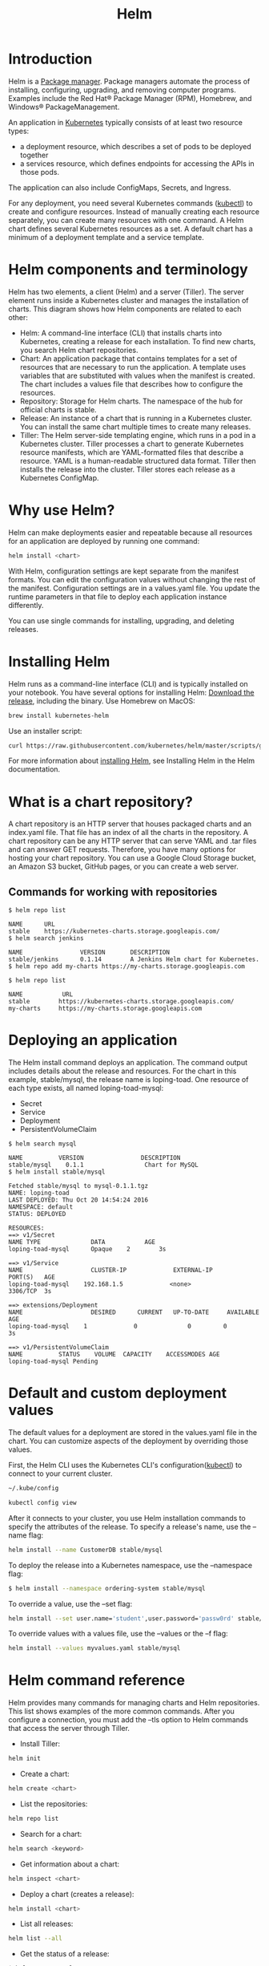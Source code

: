 :PROPERTIES:
:ID:       fd2a4c2f-4d5f-43b8-aab8-69b1ae33870e
:END:
#+title: Helm
#+filetags:  
* Introduction
Helm is a [[id:eb7d4abd-ba1d-40be-b189-051a85df82ca][Package manager]]. Package managers automate the process of installing, configuring, upgrading, and removing computer programs. Examples include the Red Hat® Package Manager (RPM), Homebrew, and Windows® PackageManagement.

An application in [[id:b60301a4-574f-43ee-a864-15f5793ea990][Kubernetes]] typically consists of at least two resource types:
+ a deployment resource, which describes a set of pods to be deployed together
+ a services resource, which defines endpoints for accessing the APIs in those pods.

The application can also include ConfigMaps, Secrets, and Ingress.

For any deployment, you need several Kubernetes commands ([[id:4a30a096-d006-4351-bfe4-0b926b81ba17][kubectl]]) to create and configure resources. Instead of manually creating each resource separately, you can create many resources with one command. A Helm chart defines several Kubernetes resources as a set. A default chart has a minimum of a deployment template and a service template.

* Helm components and terminology
Helm has two elements, a client (Helm) and a server (Tiller). The server element runs inside a Kubernetes cluster and manages the installation of charts. This diagram shows how Helm components are related to each other:
[[https://www.ibm.com/cloud/architecture/images/courses/helm-fundamentals/helm-1-small.jpg]]
+ Helm: A command-line interface (CLI) that installs charts into Kubernetes, creating a release for each installation. To find new charts, you search Helm chart repositories.
+ Chart: An application package that contains templates for a set of resources that are necessary to run the application. A template uses variables that are substituted with values when the manifest is created. The chart includes a values file that describes how to configure the resources.
+ Repository: Storage for Helm charts. The namespace of the hub for official charts is stable.
+ Release: An instance of a chart that is running in a Kubernetes cluster. You can install the same chart multiple times to create many releases.
+ Tiller: The Helm server-side templating engine, which runs in a pod in a Kubernetes cluster. Tiller processes a chart to generate Kubernetes resource manifests, which are YAML-formatted files that describe a resource. YAML is a human-readable structured data format. Tiller then installs the release into the cluster. Tiller stores each release as a Kubernetes ConfigMap.
* Why use Helm?
Helm can make deployments easier and repeatable because all resources for an application are deployed by running one command:
#+begin_src bash
helm install <chart>
#+end_src

With Helm, configuration settings are kept separate from the manifest formats. You can edit the configuration values without changing the rest of the manifest. Configuration settings are in a values.yaml file. You update the runtime parameters in that file to deploy each application instance differently.

You can use single commands for installing, upgrading, and deleting releases.
[[https://www.ibm.com/cloud/architecture/images/courses/helm-fundamentals/helm-2.png]]

* Installing Helm
Helm runs as a command-line interface (CLI) and is typically installed on your notebook. You have several options for installing Helm:
[[https://github.com/kubernetes/helm/releases][Download the release]], including the binary.
Use Homebrew on MacOS:
#+begin_src bash
brew install kubernetes-helm
#+end_src
Use an installer script:
#+begin_src bash
curl https://raw.githubusercontent.com/kubernetes/helm/master/scripts/get > get_helm.sh
#+end_src

For more information about [[https://docs.helm.sh/using_helm/#installing-helm][installing Helm]], see Installing Helm in the Helm documentation.

* What is a chart repository?
A chart repository is an HTTP server that houses packaged charts and an index.yaml file. That file has an index of all the charts in the repository. A chart repository can be any HTTP server that can serve YAML and .tar files and can answer GET requests. Therefore, you have many options for hosting your chart repository. You can use a Google Cloud Storage bucket, an Amazon S3 bucket, GitHub pages, or you can create a web server.
** Commands for working with repositories
#+begin_src console
$ helm repo list

NAME      URL
stable    https://kubernetes-charts.storage.googleapis.com/
$ helm search jenkins

NAME                VERSION       DESCRIPTION
stable/jenkins      0.1.14        A Jenkins Helm chart for Kubernetes.
$ helm repo add my-charts https://my-charts.storage.googleapis.com

$ helm repo list

NAME           URL
stable        https://kubernetes-charts.storage.googleapis.com/
my-charts     https://my-charts.storage.googleapis.com
#+end_src

* Deploying an application
The Helm install command deploys an application. The command output includes details about the release and resources. For the chart in this example, stable/mysql, the release name is loping-toad. One resource of each type exists, all named loping-toad-mysql:
+ Secret
+ Service
+ Deployment
+ PersistentVolumeClaim

#+begin_src console
$ helm search mysql

NAME          VERSION                DESCRIPTION
stable/mysql    0.1.1                 Chart for MySQL
$ helm install stable/mysql

Fetched stable/mysql to mysql-0.1.1.tgz
NAME: loping-toad
LAST DEPLOYED: Thu Oct 20 14:54:24 2016
NAMESPACE: default
STATUS: DEPLOYED

RESOURCES:
==> v1/Secret
NAME TYPE              DATA           AGE
loping-toad-mysql      Opaque    2        3s

==> v1/Service
NAME                   CLUSTER-IP             EXTERNAL-IP          PORT(S)   AGE
loping-toad-mysql    192.168.1.5             <none>                3306/TCP  3s

==> extensions/Deployment
NAME                   DESIRED      CURRENT   UP-TO-DATE     AVAILABLE    AGE
loping-toad-mysql    1             0              0         0               3s

==> v1/PersistentVolumeClaim
NAME          STATUS    VOLUME  CAPACITY    ACCESSMODES AGE
loping-toad-mysql Pending
#+end_src

* Default and custom deployment values
:PROPERTIES:
:ID:       29b673d1-f740-47c3-9349-69cc5bb34435
:END:
The default values for a deployment are stored in the values.yaml file in the chart. You can customize aspects of the deployment by overriding those values.

First, the Helm CLI uses the Kubernetes CLI's configuration([[id:4a30a096-d006-4351-bfe4-0b926b81ba17][kubectl]]) to connect to your current cluster.
#+begin_src bash
~/.kube/config
#+end_src

#+begin_src bash
kubectl config view
#+end_src

After it connects to your cluster, you use Helm installation commands to specify the attributes of the release.
To specify a release's name, use the --name flag:
#+begin_src bash
helm install --name CustomerDB stable/mysql
#+end_src

To deploy the release into a Kubernetes namespace, use the --namespace flag:
#+begin_src bash
$ helm install --namespace ordering-system stable/mysql
#+end_src

To override a value, use the --set flag:
#+begin_src bash
helm install --set user.name='student',user.password='passw0rd' stable/mysql
#+end_src

To override values with a values file, use the --values or the --f flag:
#+begin_src bash
helm install --values myvalues.yaml stable/mysql
#+end_src

* Helm command reference
Helm provides many commands for managing charts and Helm repositories. This list shows examples of the more common commands. After you configure a connection, you must add the --tls option to Helm commands that access the server through Tiller.

+ Install Tiller:
#+begin_src bash
helm init
#+end_src

+ Create a chart:
#+begin_src bash
helm create <chart>
#+end_src

+ List the repositories:
#+begin_src bash
helm repo list
#+end_src

+ Search for a chart:
#+begin_src bash
helm search <keyword>
#+end_src

+ Get information about a chart:
#+begin_src bash
helm inspect <chart>
#+end_src

+ Deploy a chart (creates a release):
#+begin_src bash
helm install <chart>
#+end_src

+ List all releases:
#+begin_src bash
helm list --all
#+end_src

+ Get the status of a release:
#+begin_src bash
$ helm status <release>
#+end_src

+ Get the details about a release:
#+begin_src bash
helm get <release>
#+end_src

+ Upgrade a release:
#+begin_src bash
helm upgrade <release> <chart>
#+end_src

+ Roll back a release:
#+begin_src bash
helm rollback <release> <revision>
#+end_src

+ Delete a release:
#+begin_src bash
helm delete <release>
#+end_src

* Charts and the chart lifecycle
The Helm create command generates a chart with sample files. By default, a chart starts with sample templates for a Kubernetes deployment and service. In the simplest case, you edit the values.yaml file to modify the default configuration for your application.
[[https://www.ibm.com/cloud/architecture/images/courses/helm-fundamentals/create_chart.jpg]]

After you run an installation command in the Helm CLI, these actions occur:
1. Helm CLI loads the chart into Tiller.
2. Tiller renders the chart templates.
3. Each template generates a Kubernetes resource manifest file (YAML). Tiller runs each of the template files, generating the resource files. Tiller then loads the resources as described by the manifests into the Kubernetes cluster.
4. Tiller loads the resulting resources into Kubernetes.
5. Tiller returns the release data to the client.
6. The client exits.

** Chart lifecycle hooks
Throughout the steps in the chart lifecycle, you can specify hooks, which are predefined actions to be run at specific times. Hooks can be any Kubernetes resource, often a Kubernetes job. Hooks are in the templates directory of the chart.

For example, Tiller runs preinstall hooks before step 2 of the lifecycle and post-install hooks after step 2. The lifecycle hooks for Helm are as follows:

+ Preinstall hooks run after templates are rendered and before any resources are created in Kubernetes.
+ Post-install hooks run after all resources are loaded into Kubernetes.
+ Pre-delete hooks run before any resources are deleted from Kubernetes.
+ Post-delete hooks run after all the release’s resources are deleted.
+ Pre-upgrade hooks run after templates are rendered and before any resources are loaded into Kubernetes.
+ Post-upgrade hooks run after all resources are upgraded.
+ Pre-rollback hooks run after templates are rendered and before any resources are rolled back.
+ Post-rollback hooks run after all resources are modified.

* Packaging charts
A chart is a directory. A Helm client can use chart directories on the same computer, but it's difficult to share with other users on other computers.

You package a chart by bundling the chart.yaml and related files into a .tar file and then installing the chart into a chart file:

#+begin_src bash
helm package <chart-path>

helm install <chart-name>.tgz
#+end_src

To add a chart to a repository, copy it to the directory and regenerate the index:
#+begin_src bash
helm repo index <charts-path>  # Generates index of the charts in the repo
#+end_src

* Templates and settings files
Creating a chart consists of implementing a template and populating a settings file, which is the configuration file that the template uses. Settings files, specifically the values.yaml file, define the chart's API. The settings files list the variables that the templates can use. For examples of chart templates, see https://github.com/kubernetes/charts/.

Each file is a [[https://golang.org/pkg/text/template][Golang template]]. The template includes functions from the [[https://godoc.org/github.com/Masterminds/sprig][Sprig template library]]. A template can create the manifest for any type of Kubernetes resource.

Each file in a chart’s templates directory is expected to be a template and to generate a Kubernetes resource manifest. The file name can be anything. Ideally, it describes the resource that it defines. A few exceptions exist:

The notes file, NOTES.txt, provides instructions to the chart's users.

Files whose names begin with an underscore, such as _helpers.tpl, are expected to contain partials. A partial, which is also called a subtemplate, is a template in a file that can be used by other templates. For example, a partial can contain utility functions.

* Deployment and service template examples
In these examples, the Helm deployment and service templates are shown with the corresponding Kubernetes manifest files.

** Helm deployment template
#+begin_src yaml

apiVersion: apps/v1beta1
kind: Deployment
metadata:
  name: {{ template "fullname" . }}
  labels:
    app: {{ template "name" . }}
    chart: {{ .Chart.Name }}-{{ .Chart.Version }}
    heritage: {{ .Release.Service }}
    release: {{ .Release.Name }}
spec:
  replicas: {{ .Values.replicaCount }}
  template:
    metadata:
{{- if .Values.podAnnotations }}
      annotations:
{{ toYaml .Values.podAnnotations | indent 8 }}
{{- end }}
      labels:
        app: {{ template "name" . }}
        release: {{ .Release.Name }}
    spec:
      containers:
        - name: {{ template "name" . }}
          image: "{{ .Values.image.repository }}:{{ .Values.image.tag }}"
          imagePullPolicy: {{ .Values.image.pullPolicy }}
           ports:
          - name: http
            containerPort: 80
            protocol: TCP
. . .
#+end_src

** Kubernetes deployment manifest
#+begin_src yaml
apiVersion: apps/v1beta1
kind: Deployment
metadata:
    name: nginx-deployment
spec:
    replicas: 3
    template:
        metadata:
            labels:
                app: nginx
        spec:
            containers:
                - name: nginx
                image: nginx:1.7.9
                ports:
                    - containerPort: 80
#+end_src

** Helm service template
#+begin_src yaml
apiVersion: v1
kind: Service
metadata:
{{- if .Values.service.annotations }}
    annotations:{{ toYaml .Values.service.annotations | indent 4 }}
{{- end }}
    name: {{ template "fullname" . }}
    labels:
        app: {{ template "name" . }}
        chart: {{ .Chart.Name }}-{{ .Chart.Version }}
        heritage: {{ .Release.Service }}
        release: {{ .Release.Name }}
spec:
    selector:
        app: {{ template "name" . }}
        release: {{ .Release.Name }}
    ports:
        - name: http
          protocol: TCP
          port: {{ .Values.service.port }}
          targetPort: http
          {{- if (and (eq .Values.service.type "NodePort") ...) }}
          nodePort: {{ .Values.service.nodePort }}
          {{- end }}
. . .
#+end_src

** Kubernetes service manifest
#+begin_src yaml
apiVersion: v1
kind: Service
metadata:
    name: my-service
spec:
    selector:
        app: MyApp
    ports:
        - protocol: TCP
          port: 80
          targetPort: 9376
#+end_src

* YAML file examples
Helm uses values in the values.yaml and chart.yaml files to populate the chart's templates.

** Values (values.yaml)
The values.yaml file is the chart's API.
#+begin_src yaml

replicaCount: 1
restartPolicy: Never
# Evaluated by the post-install hook
sleepyTime: "10"
index: >-
    <h1>Hello</h1>
    <p>This is a test</p>
image:
    repository: nginx
    tag: 1.11.0
    pullPolicy: IfNotPresent
service:
    annotations: {}
    clusterIP: ""
    externalIPs: []
    loadBalancerIP: ""
    loadBalancerSourceRanges: []
    type: ClusterIP
    port: 8888
    nodePort: ""
podAnnotations: {}
resources: {}
nodeSelector: {}
#+end_src

** Helm deployment template
#+begin_src yaml

. . .
spec:
    replicas: {{ .Values.replicaCount }}
    template:
        metadata:
{{- if .Values.podAnnotations }}
            annotations:
{{ toYaml .Values.podAnnotations | indent 8 }}
{{- end }}
. . .
#+end_src

** Helm service template
#+begin_src yaml
. . .
spec:
    ports:
        - name: http
          protocol: TCP
          port: {{ .Values.service.port }}
          targetPort: http
          {{- if (and (eq .Values.service.type "NodePort") ...) }}
          nodePort: {{ .Values.service.nodePort }}
          {{- end }}
. . .
#+end_src

** Chart (chart.yaml)
The chart.yaml file is the chart's metainformation.
#+begin_src yaml

name: nginx
description: A basic NGINX HTTP server
version: 0.1.0
keywords:
    - http
    - nginx
    - www
    - web
home: https://github.com/kubernetes/helm
sources:
    - https://hub.docker.com/_/nginx/
maintainers:
    - name: technosophos
      email: mbutcher@deis.com
#+end_src

** Helm template
#+begin_src yaml
. . .
metadata:
{{- if .Values.service.annotations }}
    annotations:{{ toYaml .Values.service.annotations | indent 4 }}
{{- end }}
    name: {{ template "fullname" . }}
    labels:
        app: {{ template "name" . }}
        chart: {{ .Chart.Name }}-{{ .Chart.Version }}
        heritage: {{ .Release.Service }}
        release: {{ .Release.Name }}
. . .
#+end_src

* Chart template helper and predefined value examples
This example shows a helper file used by a Helm template to construct the "full name" and "name" of the template. The example shows only part of the Helm template.

** Helpers (templates/_helpers.tpl)
#+begin_src yaml
{{/* vim: set filetype=mustache: */}}
{{/* Expand the name of the chart. */}}
{{- define "name" -}}
{{- default .Chart.Name .Values.nameOverride | trunc 63 | trimSuffix "-" -}}
{{- end -}}
{{/* Create a default fully qualified app name. We truncate at 63 chars because . . . */}}
{{- define "fullname" -}}
{{- $name := default .Chart.Name .Values.nameOverride -}}
{{- printf "%s-%s" .Release.Name $name | trunc 63 | trimSuffix "-" -}}
{{- end -}}
#+end_src

** Helm template
#+begin_src yaml
. . .
metadata:
    name: {{ template "fullname" . }}
    labels:
        app: {{ template "name" . }}
        chart: {{ .Chart.Name }}-{{ .Chart.Version }}
        heritage: {{ .Release.Service }}
        release: {{ .Release.Name }}
. . .
#+end_src

** Chart predefined values
This summary shows the predefined values that Helm uses when it renders Kubernetes manifest files.

+ Release – Information about the release being created
+ Release.Name – The name of the release (not the chart)
+ Release.Service – The service that conducted the release, normally Tiller
+ Release.Revision – The revision number. Begins at 1, and increments with each helm upgrade
+ Chart – The contents of the chart.yaml
+ Chart.Name
+ Chart.Version
+ Chart.Maintainers
+ Files – Map of all non-special files in the chart
+ Capabilities – Map of info about Kubernetes and Helm
+ Capabilities.KubeVersion
+ Capabilities.TillerVersion
+ Capabilities.APIVersions
+ Template – Information about the current template

** Helm template
#+begin_src yaml
. . .
metadata:
{{- if .Values.service.annotations }}
    annotations:{{ toYaml .Values.service.annotations | indent 4 }}
{{- end }}
    name: {{ template "fullname" . }}
    labels:
        app: {{ template "name" . }}
        chart: {{ .Chart.Name }}-{{ .Chart.Version }}
        heritage: {{ .Release.Service }}
        release: {{ .Release.Name }}
. . .
#+end_src

* Reference List
1. https://getbetterdevops.io/helm-quickstart-tutorial/
2. https://devopscube.com/create-helm-chart/
3. https://www.ibm.com/cloud/architecture/content/course/helm-fundamentals/helm-install
